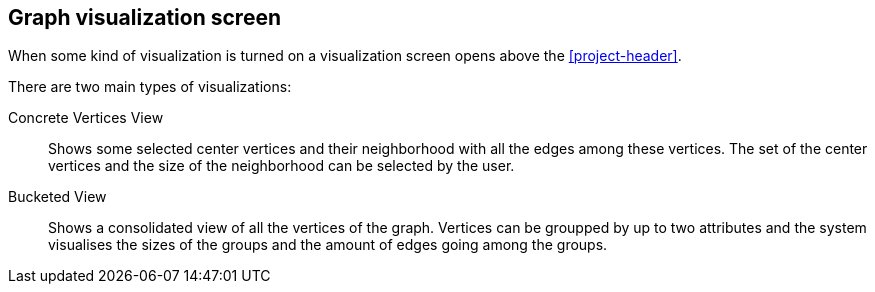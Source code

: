 ## Graph visualization screen

When some kind of visualization is turned on a visualization screen opens above the <<project-header>>.

There are two main types of visualizations:

Concrete Vertices View::
Shows some selected center vertices and their neighborhood with all the edges among these vertices. The set of the center vertices and the size of the neighborhood can be selected by the user.

Bucketed View::
Shows a consolidated view of all the vertices of the graph. Vertices can be groupped by up to two
attributes and the system visualises the sizes of the groups and the amount of edges going among
the groups.
